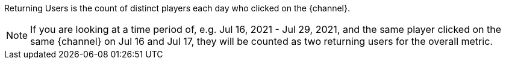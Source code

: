 Returning Users is the count of distinct players each day who clicked on the {channel}. +

NOTE: If you are looking at a time period of, e.g. Jul 16, 2021 - Jul 29, 2021, and the same player clicked on the same {channel} on Jul 16 and Jul 17, they will be counted as two returning users for the overall metric.
